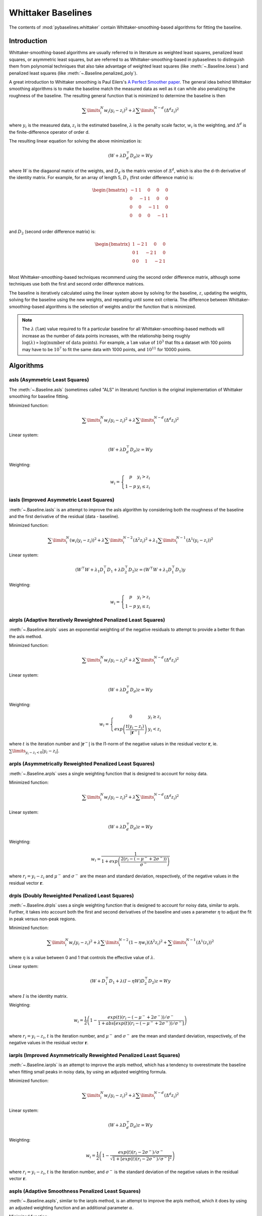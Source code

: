===================
Whittaker Baselines
===================

The contents of :mod:`pybaselines.whittaker` contain Whittaker-smoothing-based
algorithms for fitting the baseline.

Introduction
------------

Whittaker-smoothing-based algorithms are usually referred to in literature
as weighted least squares, penalized least squares, or asymmetric least squares,
but are referred to as Whittaker-smoothing-based in pybaselines to distinguish them from polynomial
techniques that also take advantage of weighted least squares (like :meth:`~.Baseline.loess`)
and penalized least squares (like :meth:`~.Baseline.penalized_poly`).

A great introduction to Whittaker smoothing is Paul Eilers's
`A Perfect Smoother paper <https://doi.org/10.1021/ac034173t>`_. The general idea behind Whittaker
smoothing algorithms is to make the baseline match the measured
data as well as it can while also penalizing the roughness of the baseline. The
resulting general function that is minimized to determine the baseline is then

.. math::

    \sum\limits_{i}^N w_i (y_i - z_i)^2 + \lambda \sum\limits_{i}^{N - d} (\Delta^d z_i)^2

where :math:`y_i` is the measured data, :math:`z_i` is the estimated baseline,
:math:`\lambda` is the penalty scale factor, :math:`w_i` is the weighting, and
:math:`\Delta^d` is the finite-difference operator of order d.

The resulting linear equation for solving the above minimization is:

.. math::

    (W + \lambda D_d^{\top} D_d) z = W y

.. _difference-matrix-explanation:

where :math:`W` is the diagaonal matrix of the weights, and :math:`D_d` is the matrix
version of :math:`\Delta^d`, which is also the d-th derivative of the identity matrix.
For example, for an array of length 5, :math:`D_1` (first order difference matrix) is:

.. math::

    \begin{bmatrix}
    -1 & 1 & 0 & 0 & 0 \\
    0 & -1 & 1 & 0 & 0 \\
    0 & 0 & -1 & 1 & 0 \\
    0 & 0 & 0 & -1 & 1 \\
    \end{bmatrix}

and :math:`D_2` (second order difference matrix) is:

.. math::

    \begin{bmatrix}
    1 & -2 & 1 & 0 & 0 \\
    0 & 1 & -2 & 1 & 0 \\
    0 & 0 & 1 & -2 & 1 \\
    \end{bmatrix}

Most Whittaker-smoothing-based techniques recommend using the second order difference matrix,
although some techniques use both the first and second order difference matrices.

The baseline is iteratively calculated using the linear system above by solving for
the baseline, :math:`z`, updating the weights, solving for the baseline using the new
weights, and repeating until some exit criteria.
The difference between Whittaker-smoothing-based algorithms is the selection of weights
and/or the function that is minimized.

.. note::
   The :math:`\lambda` (``lam``) value required to fit a particular baseline for all
   Whittaker-smoothing-based methods will increase as the number of data points increases, with
   the relationship being roughly :math:`\log(\lambda) \propto \log(\text{number of data points})`.
   For example, a ``lam`` value of :math:`10^3` that fits a dataset with 100 points may have to
   be :math:`10^7` to fit the same data with 1000 points, and :math:`10^{11}` for 10000 points.


Algorithms
----------

asls (Asymmetric Least Squares)
~~~~~~~~~~~~~~~~~~~~~~~~~~~~~~~

The :meth:`~.Baseline.asls` (sometimes called "ALS" in literature) function is the
original implementation of Whittaker smoothing for baseline fitting.

Minimized function:

.. math::

    \sum\limits_{i}^N w_i (y_i - z_i)^2 + \lambda \sum\limits_{i}^{N - d} (\Delta^d z_i)^2

Linear system:

.. math::

    (W + \lambda D_d^{\top} D_d) z = W y

Weighting:

.. math::

    w_i = \left\{\begin{array}{cr}
        p & y_i > z_i \\
        1 - p & y_i \le z_i
    \end{array}\right.


.. plot::
   :align: center
   :context: reset

    import numpy as np
    import matplotlib.pyplot as plt
    from pybaselines.utils import gaussian
    from pybaselines import Baseline


    def create_data():
        x = np.linspace(1, 1000, 500)
        signal = (
            gaussian(x, 6, 180, 5)
            + gaussian(x, 8, 350, 10)
            + gaussian(x, 6, 550, 5)
            + gaussian(x, 9, 800, 10)
        )
        signal_2 = (
            gaussian(x, 9, 100, 12)
            + gaussian(x, 15, 400, 8)
            + gaussian(x, 13, 700, 12)
            + gaussian(x, 9, 880, 8)
        )
        signal_3 = (
            gaussian(x, 8, 150, 10)
            + gaussian(x, 20, 120, 12)
            + gaussian(x, 16, 300, 20)
            + gaussian(x, 12, 550, 5)
            + gaussian(x, 20, 750, 12)
            + gaussian(x, 18, 800, 18)
            + gaussian(x, 15, 830, 12)
        )
        noise = np.random.default_rng(1).normal(0, 0.2, x.size)
        linear_baseline = 3 + 0.01 * x
        exponential_baseline = 5 + 15 * np.exp(-x / 400)
        gaussian_baseline = 5 + gaussian(x, 20, 500, 500)

        baseline_1 = linear_baseline
        baseline_2 = gaussian_baseline
        baseline_3 = exponential_baseline
        baseline_4 = 10 - 0.005 * x + gaussian(x, 5, 850, 200)
        baseline_5 = linear_baseline + 20

        y1 = signal * 2 + baseline_1 + 5 * noise
        y2 = signal + signal_2 + signal_3 + baseline_2 + noise
        y3 = signal + signal_2 + baseline_3 + noise
        y4 = signal + + signal_2 + baseline_4 + noise * 0.5
        y5 = signal * 2 - signal_2 + baseline_5 + noise

        baselines = (baseline_1, baseline_2, baseline_3, baseline_4, baseline_5)
        data = (y1, y2, y3, y4, y5)

        return x, data, baselines


    def create_plots(data=None, baselines=None):
        fig, axes = plt.subplots(
            3, 2, tight_layout={'pad': 0.1, 'w_pad': 0, 'h_pad': 0},
            gridspec_kw={'wspace': 0, 'hspace': 0}
        )
        axes = axes.ravel()

        legend_handles = []
        if data is None:
            plot_data = False
            legend_handles.append(None)
        else:
            plot_data = True
        if baselines is None:
            plot_baselines = False
            legend_handles.append(None)
        else:
            plot_baselines = True

        for i, axis in enumerate(axes):
            axis.set_xticks([])
            axis.set_yticks([])
            axis.tick_params(
                which='both', labelbottom=False, labelleft=False,
                labeltop=False, labelright=False
            )
            if i < 5:
                if plot_data:
                    data_handle = axis.plot(data[i])
                if plot_baselines:
                    baseline_handle = axis.plot(baselines[i], lw=2.5)
        fit_handle = axes[-1].plot((), (), 'g--')
        if plot_data:
            legend_handles.append(data_handle[0])
        if plot_baselines:
            legend_handles.append(baseline_handle[0])
        legend_handles.append(fit_handle[0])

        if None not in legend_handles:
            axes[-1].legend(
                (data_handle[0], baseline_handle[0], fit_handle[0]),
                ('data', 'real baseline', 'estimated baseline'),
                loc='center', frameon=False
            )

        return fig, axes, legend_handles


    x, data, baselines = create_data()
    baseline_fitter = Baseline(x, check_finite=False)

    figure, axes, handles = create_plots(data, baselines)
    for i, (ax, y) in enumerate(zip(axes, data)):
        if i == 1:
            lam = 1e6
            p = 0.01
        elif i == 4:
            lam = 1e8
            p = 0.5
        else:
            lam = 1e5
            p = 0.01
        baseline, params = baseline_fitter.asls(y, lam=lam, p=p)
        ax.plot(baseline, 'g--')


iasls (Improved Asymmetric Least Squares)
~~~~~~~~~~~~~~~~~~~~~~~~~~~~~~~~~~~~~~~~~

:meth:`~.Baseline.iasls` is an attempt to improve the asls algorithm by considering
both the roughness of the baseline and the first derivative of the residual
(data - baseline).

Minimized function:

.. math::

    \sum\limits_{i}^N (w_i (y_i - z_i))^2
    + \lambda \sum\limits_{i}^{N - 2} (\Delta^2 z_i)^2
    + \lambda_1 \sum\limits_{i}^{N - 1} (\Delta^1 (y_i - z_i))^2

Linear system:

.. math::

    (W^{\top} W + \lambda_1 D_1^{\top} D_1 + \lambda D_2^{\top} D_2) z
    = (W^{\top} W + \lambda_1 D_1^{\top} D_1) y

Weighting:

.. math::

    w_i = \left\{\begin{array}{cr}
        p & y_i > z_i \\
        1 - p & y_i \le z_i
    \end{array}\right.


.. plot::
   :align: center
   :context: close-figs

    # to see contents of create_data function, look at the top-most algorithm's code
    figure, axes, handles = create_plots(data, baselines)
    for i, (ax, y) in enumerate(zip(axes, data)):
        if i == 0:
            lam = 1e7
            p = 0.1
        elif i == 1:
            lam = 1e4
            p = 0.01
        elif i == 4:
            lam = 1e7
            p = 0.5
        else:
            lam = 1e3
            p = 0.01
        baseline, params = baseline_fitter.iasls(y, lam=lam, lam_1=1e-4, p=p)
        ax.plot(baseline, 'g--')


airpls (Adaptive Iteratively Reweighted Penalized Least Squares)
~~~~~~~~~~~~~~~~~~~~~~~~~~~~~~~~~~~~~~~~~~~~~~~~~~~~~~~~~~~~~~~~

:meth:`~.Baseline.airpls` uses an exponential weighting of the negative residuals to
attempt to provide a better fit than the asls method.

Minimized function:

.. math::

    \sum\limits_{i}^N w_i (y_i - z_i)^2 + \lambda \sum\limits_{i}^{N - d} (\Delta^d z_i)^2

Linear system:

.. math::

    (W + \lambda D_d^{\top} D_d) z = W y

Weighting:

.. math::

    w_i = \left\{\begin{array}{cr}
        0 & y_i \ge z_i \\
        exp{\left(\frac{t (y_i - z_i)}{|\mathbf{r}^-|}\right)} & y_i < z_i
    \end{array}\right.

where :math:`t` is the iteration number and :math:`|\mathbf{r}^-|` is the l1-norm of the negative
values in the residual vector :math:`\mathbf r`, ie. :math:`\sum\limits_{y_i - z_i < 0} |y_i - z_i|`.

.. plot::
   :align: center
   :context: close-figs

    # to see contents of create_plots function, look at the top-most algorithm's code
    figure, axes, handles = create_plots(data, baselines)
    for i, (ax, y) in enumerate(zip(axes, data)):
        baseline, params = baseline_fitter.airpls(y, 1e5)
        ax.plot(baseline, 'g--')


arpls (Asymmetrically Reweighted Penalized Least Squares)
~~~~~~~~~~~~~~~~~~~~~~~~~~~~~~~~~~~~~~~~~~~~~~~~~~~~~~~~~

:meth:`~.Baseline.arpls` uses a single weighting function that is designed to account
for noisy data.

Minimized function:

.. math::

    \sum\limits_{i}^N w_i (y_i - z_i)^2 + \lambda \sum\limits_{i}^{N - d} (\Delta^d z_i)^2

Linear system:

.. math::

    (W + \lambda D_d^{\top} D_d) z = W y

Weighting:

.. math::

    w_i = \frac
        {1}
        {1 + exp{\left(\frac
            {2(r_i - (-\mu^- + 2 \sigma^-))}
            {\sigma^-}
        \right)}}

where :math:`r_i = y_i - z_i` and :math:`\mu^-` and :math:`\sigma^-` are the mean and standard
deviation, respectively, of the negative values in the residual vector :math:`\mathbf r`.

.. plot::
   :align: center
   :context: close-figs

    # to see contents of create_plots function, look at the top-most algorithm's code
    figure, axes, handles = create_plots(data, baselines)
    for i, (ax, y) in enumerate(zip(axes, data)):
        baseline, params = baseline_fitter.arpls(y, 1e5)
        ax.plot(baseline, 'g--')


drpls (Doubly Reweighted Penalized Least Squares)
~~~~~~~~~~~~~~~~~~~~~~~~~~~~~~~~~~~~~~~~~~~~~~~~~

:meth:`~.Baseline.drpls` uses a single weighting function that is designed to account
for noisy data, similar to arpls. Further, it takes into account both the
first and second derivatives of the baseline and uses a parameter :math:`\eta`
to adjust the fit in peak versus non-peak regions.

Minimized function:

.. math::

    \sum\limits_{i}^N w_i (y_i - z_i)^2
    + \lambda \sum\limits_{i}^{N - 2}(1 - \eta w_i) (\Delta^2 z_i)^2
    + \sum\limits_{i}^{N - 1} (\Delta^1 (z_i))^2

where :math:`\eta` is a value between 0 and 1 that controls the
effective value of :math:`\lambda`.

Linear system:

.. math::

    (W + D_1^{\top} D_1 + \lambda (I - \eta W) D_2^{\top} D_2) z = W y

where :math:`I` is the identity matrix.

Weighting:

.. math::

    w_i = \frac{1}{2}\left(
        1 -
        \frac
            {exp(t)(r_i - (-\mu^- + 2 \sigma^-))/\sigma^-}
            {1 + abs[exp(t)(r_i - (-\mu^- + 2 \sigma^-))/\sigma^-]}
    \right)

where :math:`r_i = y_i - z_i`, :math:`t` is the iteration number, and
:math:`\mu^-` and :math:`\sigma^-` are the mean and standard deviation,
respectively, of the negative values in the residual vector :math:`\mathbf r`.

.. plot::
   :align: center
   :context: close-figs

    # to see contents of create_plots function, look at the top-most algorithm's code
    figure, axes, handles = create_plots(data, baselines)
    for i, (ax, y) in enumerate(zip(axes, data)):
        if i == 3:
            lam = 1e5
        else:
            lam = 1e6
        baseline, params = baseline_fitter.drpls(y, lam=lam)
        ax.plot(baseline, 'g--')


iarpls (Improved Asymmetrically Reweighted Penalized Least Squares)
~~~~~~~~~~~~~~~~~~~~~~~~~~~~~~~~~~~~~~~~~~~~~~~~~~~~~~~~~~~~~~~~~~~

:meth:`~.Baseline.iarpls` is an attempt to improve the arpls method, which has a tendency
to overestimate the baseline when fitting small peaks in noisy data, by using an
adjusted weighting formula.

Minimized function:

.. math::

    \sum\limits_{i}^N w_i (y_i - z_i)^2 + \lambda \sum\limits_{i}^{N - d} (\Delta^d z_i)^2

Linear system:

.. math::

    (W + \lambda D_d^{\top} D_d) z = W y

Weighting:

.. math::

    w_i = \frac{1}{2}\left(
        1 -
        \frac
            {exp(t)(r_i - 2 \sigma^-)/\sigma^-}
            {\sqrt{1 + [exp(t)(r_i - 2 \sigma^-)/\sigma^-]^2}}
    \right)

where :math:`r_i = y_i - z_i`, :math:`t` is the iteration number, and
:math:`\sigma^-` is the standard deviation of the negative values in
the residual vector :math:`\mathbf r`.

.. plot::
   :align: center
   :context: close-figs

    # to see contents of create_plots function, look at the top-most algorithm's code
    figure, axes, handles = create_plots(data, baselines)
    for i, (ax, y) in enumerate(zip(axes, data)):
        baseline, params = baseline_fitter.iarpls(y, 1e4)
        ax.plot(baseline, 'g--')


aspls (Adaptive Smoothness Penalized Least Squares)
~~~~~~~~~~~~~~~~~~~~~~~~~~~~~~~~~~~~~~~~~~~~~~~~~~~

:meth:`~.Baseline.aspls`, similar to the iarpls method, is an attempt to improve the arpls method,
which it does by using an adjusted weighting function and an additional parameter :math:`\alpha`.

Minimized function:

.. math::

    \sum\limits_{i}^N w_i (y_i - z_i)^2
    + \lambda \sum\limits_{i}^{N - d} \alpha_i (\Delta^d z_i)^2

where

.. math::

    \alpha_i = \frac
        {abs(r_i)}
        {max(abs(\mathbf r))}

Linear system:

.. math::

    (W + \lambda \alpha D_d^{\top} D_d) z = W y

Weighting:

.. math::

    w_i = \frac
        {1}
        {1 + exp{\left(\frac
            {0.5 (r_i - \sigma^-)}
            {\sigma^-}
        \right)}}

where :math:`r_i = y_i - z_i`  and :math:`\sigma^-` is the standard deviation
of the negative values in the residual vector :math:`\mathbf r`. (Note that the
:math:`0.5 (r_i - \sigma^-) / \sigma^-` term is different than the published
version of the asPLS, which used :math:`2 (r_i - \sigma^-) / \sigma^-`. pybaselines
uses the factor of 0.5 since it matches the results in Table 2 and Figure 5
of the asPLS paper closer than the factor of 2 and fits noisy data much better).

.. plot::
   :align: center
   :context: close-figs

    # to see contents of create_plots function, look at the top-most algorithm's code
    figure, axes, handles = create_plots(data, baselines)
    for i, (ax, y) in enumerate(zip(axes, data)):
        baseline, params = baseline_fitter.aspls(y, 1e6)
        ax.plot(baseline, 'g--')


psalsa (Peaked Signal's Asymmetric Least Squares Algorithm)
~~~~~~~~~~~~~~~~~~~~~~~~~~~~~~~~~~~~~~~~~~~~~~~~~~~~~~~~~~~

:meth:`~.Baseline.psalsa` is an attempt at improving the asls method to better fit noisy data
by using an exponential decaying weighting for positive residuals.

Minimized function:

.. math::

    \sum\limits_{i}^N w_i (y_i - z_i)^2 + \lambda \sum\limits_{i}^{N - d} (\Delta^d z_i)^2

Linear system:

.. math::

    (W + \lambda D_d^{\top} D_d) z = W y

Weighting:

.. math::

    w_i = \left\{\begin{array}{cr}
        p \cdot exp{\left(\frac{-(y_i - z_i)}{k}\right)} & y_i > z_i \\
        1 - p & y_i \le z_i
    \end{array}\right.

where :math:`k` is a factor that controls the exponential decay of the weights for baseline
values greater than the data and should be approximately the height at which a value could
be considered a peak.

.. plot::
   :align: center
   :context: close-figs

    # to see contents of create_plots function, look at the top-most algorithm's code
    figure, axes, handles = create_plots(data, baselines)
    for i, (ax, y) in enumerate(zip(axes, data)):
        if i == 0:
            k = 2
        else:
            k = 0.5
        baseline, params = baseline_fitter.psalsa(y, 1e5, k=k)
        ax.plot(baseline, 'g--')


derpsalsa (Derivative Peak-Screening Asymmetric Least Squares Algorithm)
~~~~~~~~~~~~~~~~~~~~~~~~~~~~~~~~~~~~~~~~~~~~~~~~~~~~~~~~~~~~~~~~~~~~~~~~

:meth:`~.Baseline.derpsalsa` is an attempt at improving the asls method to better fit noisy data
by using an exponential decaying weighting for positive residuals. Further, it calculates
additional weights based on the first and second derivatives of the data.

Minimized function:

.. math::

    \sum\limits_{i}^N w_i (y_i - z_i)^2 + \lambda \sum\limits_{i}^{N - d} (\Delta^d z_i)^2

Linear system:

.. math::

    (W + \lambda D_d^{\top} D_d) z = W y

Weighting:

.. math::

    w_i = w_{0i} * w_{1i} * w_{2i}

where:

.. math::

    w_{0i} = \left\{\begin{array}{cr}
        p \cdot exp{\left(\frac{-[(y_i - z_i)/k]^2}{2}\right)} & y_i > z_i \\
        1 - p & y_i \le z_i
    \end{array}\right.

.. math::

    w_{1i} = exp{\left(\frac{-[y_{sm_i}' / rms(y_{sm}')]^2}{2}\right)}

.. math::

    w_{2i} = exp{\left(\frac{-[y_{sm_i}'' / rms(y_{sm}'')]^2}{2}\right)}

:math:`k` is a factor that controls the exponential decay of the weights for baseline
values greater than the data and should be approximately the height at which a value could
be considered a peak, :math:`y_{sm}'` and :math:`y_{sm}''` are the first and second derivatives,
respectively, of the smoothed data, :math:`y_{sm}`, and :math:`rms()` is the root-mean-square operator.
:math:`w_1` and :math:`w_2` are precomputed, while :math:`w_0` is updated each iteration.

.. plot::
   :align: center
   :context: close-figs

    # to see contents of create_plots function, look at the top-most algorithm's code
    figure, axes, handles = create_plots(data, baselines)
    for i, (ax, y) in enumerate(zip(axes, data)):
        if i == 0:
            k = 2
        else:
            k = 0.5
        baseline, params = baseline_fitter.psalsa(y, 1e5, k=k)
        ax.plot(baseline, 'g--')

